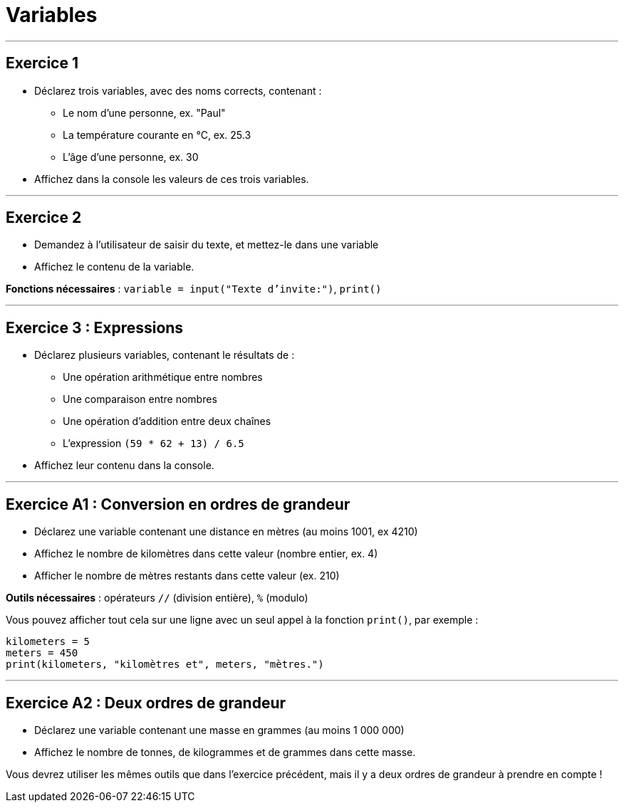 = Variables

---

== Exercice 1

- Déclarez trois variables, avec des noms corrects, contenant :
* Le nom d'une personne, ex. "Paul"
* La température courante en °C, ex. 25.3
* L'âge d'une personne, ex. 30
- Affichez dans la console les valeurs de ces trois variables.

---

== Exercice 2

- Demandez à l'utilisateur de saisir du texte, et mettez-le dans une variable
- Affichez le contenu de la variable.

*Fonctions nécessaires* : `variable = input("Texte d'invite:")`, `print()`

---

== Exercice 3 : Expressions

- Déclarez plusieurs variables, contenant le résultats de :
* Une opération arithmétique entre nombres
* Une comparaison entre nombres
* Une opération d'addition entre deux chaînes
* L'expression `(59 * 62 + 13) / 6.5`
- Affichez leur contenu dans la console.

---

== Exercice A1 : Conversion en ordres de grandeur

- Déclarez une variable contenant une distance en mètres (au moins 1001, ex 4210)
- Affichez le nombre de kilomètres dans cette valeur (nombre entier, ex. 4)
- Afficher le nombre de mètres restants dans cette valeur (ex. 210)

*Outils nécessaires* : opérateurs `//` (division entière), `%` (modulo)

Vous pouvez afficher tout cela sur une ligne avec un seul appel à la fonction `print()`, par exemple :

```python
kilometers = 5
meters = 450
print(kilometers, "kilomètres et", meters, "mètres.")
```

---

== Exercice A2 : Deux ordres de grandeur

- Déclarez une variable contenant une masse en grammes (au moins 1 000 000)
- Affichez le nombre de tonnes, de kilogrammes et de grammes dans cette masse.

Vous devrez utiliser les mêmes outils que dans l'exercice précédent, mais il
y a deux ordres de grandeur à prendre en compte !
